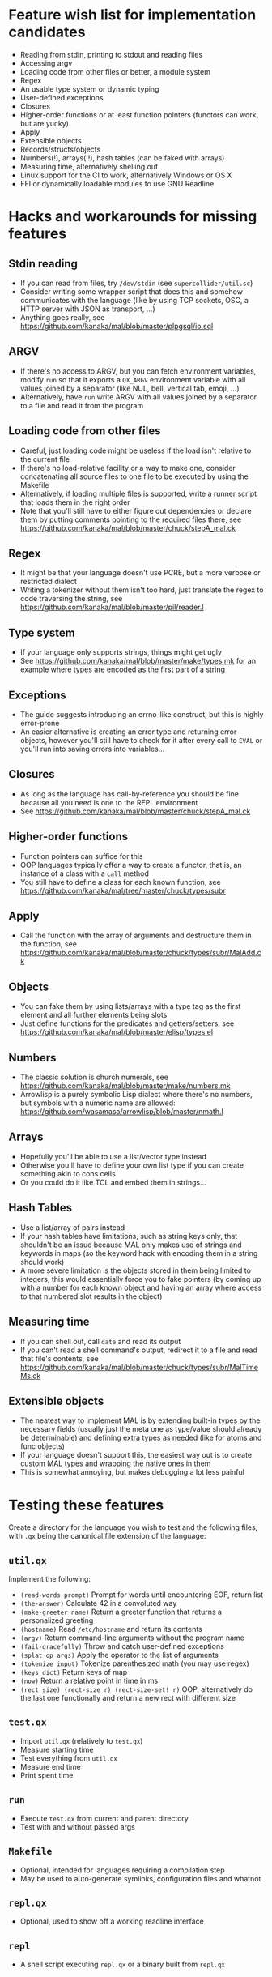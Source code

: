 * Feature wish list for implementation candidates

- Reading from stdin, printing to stdout and reading files
- Accessing argv
- Loading code from other files or better, a module system
- Regex
- An usable type system or dynamic typing
- User-defined exceptions
- Closures
- Higher-order functions or at least function pointers (functors can
  work, but are yucky)
- Apply
- Extensible objects
- Records/structs/objects
- Numbers(!), arrays(!!), hash tables (can be faked with arrays)
- Measuring time, alternatively shelling out
- Linux support for the CI to work, alternatively Windows or OS X
- FFI or dynamically loadable modules to use GNU Readline

* Hacks and workarounds for missing features

** Stdin reading

- If you can read from files, try =/dev/stdin= (see
  =supercollider/util.sc=)
- Consider writing some wrapper script that does this and somehow
  communicates with the language (like by using TCP sockets, OSC, a
  HTTP server with JSON as transport, ...)
- Anything goes really, see
  https://github.com/kanaka/mal/blob/master/plpgsql/io.sql

** ARGV

- If there's no access to ARGV, but you can fetch environment
  variables, modify =run= so that it exports a =QX_ARGV= environment
  variable with all values joined by a separator (like NUL, bell,
  vertical tab, emoji, ...)
- Alternatively, have =run= write ARGV with all values joined by a
  separator to a file and read it from the program

** Loading code from other files

- Careful, just loading code might be useless if the load isn't
  relative to the current file
- If there's no load-relative facility or a way to make one, consider
  concatenating all source files to one file to be executed by using
  the Makefile
- Alternatively, if loading multiple files is supported, write a
  runner script that loads them in the right order
- Note that you'll still have to either figure out dependencies or
  declare them by putting comments pointing to the required files
  there, see
  https://github.com/kanaka/mal/blob/master/chuck/stepA_mal.ck

** Regex

- It might be that your language doesn't use PCRE, but a more
  verbose or restricted dialect
- Writing a tokenizer without them isn't too hard, just translate the
  regex to code traversing the string, see
  https://github.com/kanaka/mal/blob/master/pil/reader.l

** Type system

- If your language only supports strings, things might get ugly
- See https://github.com/kanaka/mal/blob/master/make/types.mk for an
  example where types are encoded as the first part of a string

** Exceptions

- The guide suggests introducing an errno-like construct, but this is
  highly error-prone
- An easier alternative is creating an error type and returning error
  objects, however you'll still have to check for it after every call
  to =EVAL= or you'll run into saving errors into variables...

** Closures

- As long as the language has call-by-reference you should be fine
  because all you need is one to the REPL environment
- See https://github.com/kanaka/mal/blob/master/chuck/stepA_mal.ck

** Higher-order functions

- Function pointers can suffice for this
- OOP languages typically offer a way to create a functor, that is, an
  instance of a class with a =call= method
- You still have to define a class for each known function, see
  https://github.com/kanaka/mal/tree/master/chuck/types/subr

** Apply

- Call the function with the array of arguments and destructure them
  in the function, see
  https://github.com/kanaka/mal/blob/master/chuck/types/subr/MalAdd.ck

** Objects

- You can fake them by using lists/arrays with a type tag as the first
  element and all further elements being slots
- Just define functions for the predicates and getters/setters, see
  https://github.com/kanaka/mal/blob/master/elisp/types.el

** Numbers

- The classic solution is church numerals, see
  https://github.com/kanaka/mal/blob/master/make/numbers.mk
- Arrowlisp is a purely symbolic Lisp dialect where there's no
  numbers, but symbols with a numeric name are allowed:
  https://github.com/wasamasa/arrowlisp/blob/master/nmath.l

** Arrays

- Hopefully you'll be able to use a list/vector type instead
- Otherwise you'll have to define your own list type if you can create
  something akin to cons cells
- Or you could do it like TCL and embed them in strings...

** Hash Tables

- Use a list/array of pairs instead
- If your hash tables have limitations, such as string keys only, that
  shouldn't be an issue because MAL only makes use of strings and
  keywords in maps (so the keyword hack with encoding them in a string
  should work)
- A more severe limitation is the objects stored in them being limited
  to integers, this would essentially force you to fake pointers (by
  coming up with a number for each known object and having an array
  where access to that numbered slot results in the object)

** Measuring time

- If you can shell out, call =date= and read its output
- If you can't read a shell command's output, redirect it to a file
  and read that file's contents, see
  https://github.com/kanaka/mal/blob/master/chuck/types/subr/MalTimeMs.ck

** Extensible objects

- The neatest way to implement MAL is by extending built-in types by
  the necessary fields (usually just the meta one as type/value should
  already be determinable) and defining extra types as needed (like
  for atoms and func objects)
- If your language doesn't support this, the easiest way out is to
  create custom MAL types and wrapping the native ones in them
- This is somewhat annoying, but makes debugging a lot less painful

* Testing these features

Create a directory for the language you wish to test and the following
files, with =.qx= being the canonical file extension of the language:

** =util.qx=

Implement the following:

- =(read-words prompt)= Prompt for words until encountering EOF,
  return list
- =(the-answer)= Calculate 42 in a convoluted way
- =(make-greeter name)= Return a greeter function that returns a
  personalized greeting
- =(hostname)= Read =/etc/hostname= and return its contents
- =(argv)= Return command-line arguments without the program name
- =(fail-gracefully)= Throw and catch user-defined exceptions
- =(splat op args)= Apply the operator to the list of arguments
- =(tokenize input)= Tokenize parenthesized math (you may use regex)
- =(keys dict)= Return keys of map
- =(now)= Return a relative point in time in ms
- =(rect size) (rect-size r) (rect-size-set! r)= OOP, alternatively do
  the last one functionally and return a new rect with different size

** =test.qx=

- Import =util.qx= (relatively to =test.qx=)
- Measure starting time
- Test everything from =util.qx=
- Measure end time
- Print spent time

** =run=

- Execute =test.qx= from current and parent directory
- Test with and without passed args

** =Makefile=

- Optional, intended for languages requiring a compilation step
- May be used to auto-generate symlinks, configuration files and
  whatnot

** =repl.qx=

- Optional, used to show off a working readline interface

** =repl=

- A shell script executing =repl.qx= or a binary built from =repl.qx=
